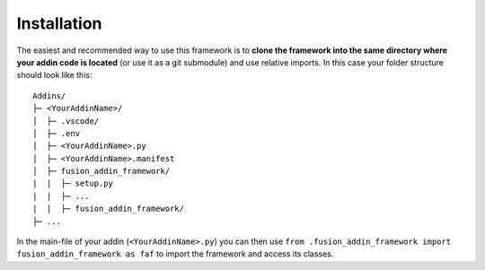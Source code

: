 .. _installation:

Installation
------------
The easiest and recommended way to use this framework is to **clone  
the framework into the same directory where your addin code is located** 
(or use it as a git submodule) and use relative imports.
In this case your folder structure should look like this:

::

   Addins/
   ├─ <YourAddinName>/
   │  ├─ .vscode/
   │  ├─ .env
   │  ├─ <YourAddinName>.py
   │  ├─ <YourAddinName>.manifest
   │  ├─ fusion_addin_framework/
   |  |  ├─ setup.py
   |  |  ├─ ...
   |  |  ├─ fusion_addin_framework/
   ├─ ...

In the main-file of your addin (``<YourAddinName>.py``) you can then use 
``from .fusion_addin_framework import fusion_addin_framework as faf``
to import the framework and access its classes.

..
   However it is also possible to pip-install the framework from PyPI by executing 
   ``pip install fusion_addin_framework`` 
   and use an absolute imports import.
   If you go for this installation method you need to be aware that Fusion360 runs 
   addins in its 'own' python environment.
   This means that you need to install the package to Fusions python environment and
   not to your default python environment or an virtual environment.
   Besides this caveat Fusion will reset its python environment at every update 
   so your installed libraries, including this framework, are no longer available and 
   your will need to reinstall them manually.
   Because of the mentioned pitfalls **it is not recommended to install the framework via pip**.
   You can read more about this behavior in `this
   <https://forums.autodesk.com/t5/fusion-360-api-and-scripts/to-install-python-modules/td-p/5777176>`_ 
   forum thread.

